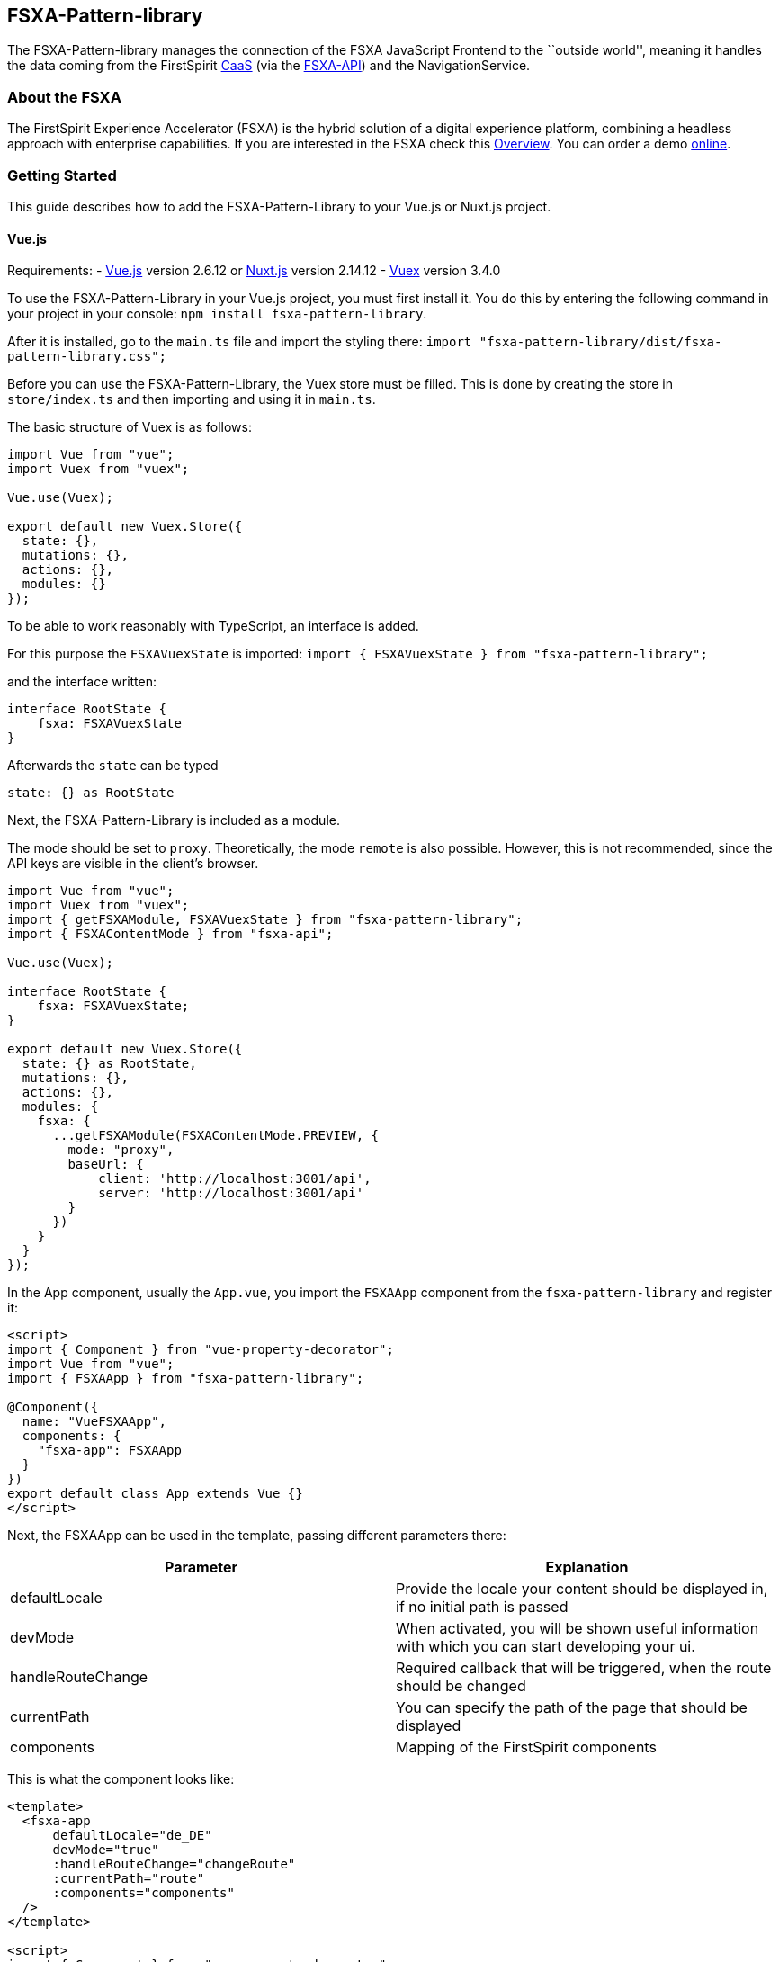 == FSXA-Pattern-library

The FSXA-Pattern-library manages the connection of the FSXA JavaScript Frontend
to the ``outside world'', meaning it handles the data coming from the FirstSpirit
https://docs.e-spirit.com/module/caas/CaaS_Product_Documentation_EN.html[CaaS]
(via the https://github.com/e-Spirit/fsxa-api[FSXA-API]) and the NavigationService.

=== About the FSXA

The FirstSpirit Experience Accelerator (FSXA) is the hybrid solution of a digital
experience platform, combining a headless approach with enterprise capabilities.
If you are interested in the FSXA check this
https://docs.e-spirit.com/module/fsxa/overview/benefits-hybrid/index.html[Overview]. You can order
a demo https://www.e-spirit.com/us/specialpages/forms/on-demand-demo/[online].

=== Getting Started

This guide describes how to add the FSXA-Pattern-Library to your Vue.js or Nuxt.js project.

==== Vue.js

Requirements:
- https://vuejs.org/[Vue.js] version 2.6.12 or https://nuxtjs.org/[Nuxt.js] version 2.14.12
- https://vuex.vuejs.org/[Vuex] version 3.4.0

To use the FSXA-Pattern-Library in your Vue.js project, you must first install it.
You do this by entering the following command in your project in your console: `npm install fsxa-pattern-library`.

After it is installed, go to the `main.ts` file and import the styling there:
`import "fsxa-pattern-library/dist/fsxa-pattern-library.css";`

Before you can use the FSXA-Pattern-Library, the Vuex store must be filled.
This is done by creating the store in `store/index.ts` and then importing and using it in `main.ts`.

The basic structure of Vuex is as follows:

[source,typescript]
----
import Vue from "vue";
import Vuex from "vuex";

Vue.use(Vuex);

export default new Vuex.Store({
  state: {},
  mutations: {},
  actions: {},
  modules: {}
});
----

To be able to work reasonably with TypeScript, an interface is added.

For this purpose the `FSXAVuexState` is imported:
`import { FSXAVuexState } from "fsxa-pattern-library";`

and the interface written:

[source,typescript]
----
interface RootState {
    fsxa: FSXAVuexState
}
----

Afterwards the `state` can be typed

`state: {} as RootState`

Next, the FSXA-Pattern-Library is included as a module.

The mode should be set to `proxy`.
Theoretically, the mode `remote` is also possible. However, this is not recommended, since the API keys are visible in the client’s browser.

[source,typescript]
----
import Vue from "vue";
import Vuex from "vuex";
import { getFSXAModule, FSXAVuexState } from "fsxa-pattern-library";
import { FSXAContentMode } from "fsxa-api";

Vue.use(Vuex);

interface RootState {
    fsxa: FSXAVuexState;
}

export default new Vuex.Store({
  state: {} as RootState,
  mutations: {},
  actions: {},
  modules: {
    fsxa: {
      ...getFSXAModule(FSXAContentMode.PREVIEW, {
        mode: "proxy",
        baseUrl: {
            client: 'http://localhost:3001/api',
            server: 'http://localhost:3001/api'
        }
      })
    }
  }
});
----

In the App component, usually the `App.vue`, you import the `FSXAApp` component from the `fsxa-pattern-library` and register it:

[source,vue]
----
<script>
import { Component } from "vue-property-decorator";
import Vue from "vue";
import { FSXAApp } from "fsxa-pattern-library";

@Component({
  name: "VueFSXAApp",
  components: {
    "fsxa-app": FSXAApp
  }
})
export default class App extends Vue {}
</script>
----

Next, the FSXAApp can be used in the template, passing different parameters there:

[width="100%",cols="50%,50%",options="header",]
|==========================================================================================================
|*Parameter* |*Explanation*
|defaultLocale |Provide the locale your content should be displayed in, if no initial path is passed
|devMode |When activated, you will be shown useful information with which you can start developing your ui.
|handleRouteChange |Required callback that will be triggered, when the route should be changed
|currentPath |You can specify the path of the page that should be displayed
|components |Mapping of the FirstSpirit components
|==========================================================================================================

This is what the component looks like:

[source,vue]
----
<template>
  <fsxa-app
      defaultLocale="de_DE"
      devMode="true"
      :handleRouteChange="changeRoute"
      :currentPath="route"
      :components="components"
  />
</template>

<script>
import { Component } from "vue-property-decorator";
import Vue from "vue";
import { FSXAApp } from "fsxa-pattern-library";

@Component({
  name: "VueFSXAApp",
  components: {
    "fsxa-app": FSXAApp
  }
})
export default class App extends Vue {
  route = location.pathname;

  onRouteChange() {
    this.route = location.pathname;
  }

  changeRoute(route) {
    history.pushState(null, "Title", route);
    this.route = route;
  }

  get components() {
    return {};
  }
}
</script>
----

==== Nuxt.js

To use the FSXA-Pattern-Library in a Nuxt project, the https://github.com/e-Spirit/fsxa-nuxt-module[FSXA-Nuxt-Module] has to be installed with:
`npm install fsxa-nuxt-module`.

In the `nuxt.config.ts` file this module must be included.

[source,typescript]
----
buildModules: [
    'fsxa-nuxt-module',
  ],
----

In addition, the CSS of the FSXA-Pattern-Library must be included in the `nuxt.config.ts` file:

[source,typescript]
----
css: ['fsxa-pattern-library/dist/fsxa-pattern-library.css']
----

After that, the `.env` file must be created in the root of the project and the environment variables must be set there:

[source,dotenv]
----
# APIKey used for authentication against the CaaS
FSXA_API_KEY=xxxxxxxx-xxxx-xxxx-xxxx-xxxxxxxxxxxx
# URL pointing to your CaaS Instance
FSXA_CAAS=https://url-to.your.caas
# ID of your project
FSXA_PROJECT_ID=xxxxxxxx-xxxx-xxxx-xxxx-xxxxxxxxxxxx
# URL pointing to the NavigationService
FSXA_NAVIGATION_SERVICE=https://your.navigation-service.cloud/navigation
# Which mode should be used? (preview/release)
FSXA_MODE=preview
# KEY:VALUE map where semicolon is used as separator (key:uuid;key:uuid)
FSXA_REMOTES=en_EN
# This tenantId is required, when using caas-connect module 3.0.9 and above
FSXA_TENANT_ID=xxxxxxxxxxxxxxx
----

Next, the `fsxa.config.ts` must be created:

[source,typescript]
----
export default {
  devMode: false,
  defaultLocale: 'de_DE'
}
----

In this file multiple settings can be specified
- devMode: boolean if the development mode is active or not
- defaultLocale: provided default language i.e. `'en_EN'`
- customRoutes: path to folder to define your own api
- component: object to define the paths to your components

To ensure that the components are all loaded without errors, you can either specify the paths to the components in the component object like this:

Example:

[source,typescript]
----
components: {
    sections: '~/components/my-sections',
    layouts: '~/components/fsxa/src/fsxa-layouts',
    richtext: '~/components/src/richtext',
  },
----

Or you can follow the naming convention and create the appropriate folder structure.

If you specify the `layout`, `section` and `richtest` directory you can place and name the folders anywhere you like as long as the actual path is matching the path that is written in the component object.

The structure should look like this:

....
|-- components
|       |-- fsxa
|             |-- layouts
|             |-- richtext
|             |-- section
....

When the `devMode` is enabled. You will see information boxes at the address the server is running on.
There is described which component you have to implement and which information you will be getting.
For more information you will soon be able to visit our getting started guide of our https://github.com/e-Spirit/fsxa-pwa[FSXA-PWA] project for more information.

A complete `fsxa.config.ts` file can look like this:

[source,typescript]
----
export default {
  devMode: false,
  defaultLocale: 'de_DE',
  components: {
    sections: '~/components/fsxa/sections',
    layouts: '~/components/fsxa/layouts',
    richtext: '~/components/fsxa/richtext',
    appLayout: '~/components/fsxa/AppLayout',
    loader: '~/components/fsxa/Loader'
  },
  customRoutes: '~/customRoutes',
}
----

Finally, the Vuex store must be filled.
For this purpose, a file named `index.ts` must be created in the `store` folder.
There the function `nuxtServerInit` is called at server start and among other things the configuration, navigation data and project settings are loaded into the Vuex store.

[source,typescript]
----
import { ActionTree } from 'vuex'
import { RootState, FSXAActions } from 'fsxa-pattern-library'

export interface State extends RootState {}
export const actions: ActionTree<State, State> = {
  nuxtServerInit(_, { store }) {
    this.dispatch(FSXAActions.hydrateClient, store.state.fsxa)
  },
}
----

To get started with the development of the individual components, we recommend following the https://github.com/e-Spirit/fsxa-pwa#getting-started[Getting-Started Guide] of the FSXA-PWA.

=== Project setup

....
npm install
....

==== Compiles and hot-reloads for development

....
npm run serve
....

==== Compiles and minifies for production

....
npm run build
....

==== Run your unit tests

....
npm run test:unit
....

==== Lints and fixes files

....
npm run lint
....

==== Customize configuration

See https://cli.vuejs.org/config/[Configuration Reference].

=== Legal Notices

FSXA-Pattern-library is a product of http://www.e-spirit.com[e-Spirit AG], Dortmund, Germany.
The FSXA-Pattern-library is subject to the Apache-2.0 license.

=== Disclaimer

This document is provided for information purposes only.
e-Spirit may change the contents hereof without notice.
This document is not warranted to be error-free, nor subject to any
other warranties or conditions, whether expressed orally or
implied in law, including implied warranties and conditions of
merchantability or fitness for a particular purpose. e-Spirit
specifically disclaims any liability with respect to this document
and no contractual obligations are formed either directly or
indirectly by this document. The technologies, functionality, services,
and processes described herein are subject to change without notice.

